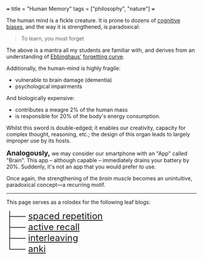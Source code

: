 +++
title = "Human Memory"
tags = ["philosophy", "nature"]
+++

The human mind is a fickle creature. It is prone to dozens of [[/blogs/cognitive-biases][cognitive biases]], and the way it is strengthened, is paradoxical:

#+BEGIN_QUOTE
To learn, you must forget
#+END_QUOTE

The above is a mantra all my students are familiar with, and derives from an understanding of [[https://en.wikipedia.org/wiki/Hermann_Ebbinghaus][Ebbinghaus']] [[https://en.wikipedia.org/wiki/Forgetting_curve][forgetting curve]].

Additionally, the human-mind is highly fragile:
- vulnerable to brain damage (dementia)
- psychological impairments

And biologically expensive:
- contributes a meagre 2% of the human mass
- is responsible for 20% of the body's energy consumption.

Whilst this sword is double-edged; it enables our creativity, capacity for complex thought, reasoning, etc.; the design of this organ leads to largely improper use by its hosts.

@@html:<font size=4><strong>Analogously,</strong></font>@@ we may consider our smartphone with an "App" called "Brain". This app -- although capable -- immediately drains your battery by 20%. Suddenly, it's not an app that you would prefer to use.

Once again, the strengthening of the /brain muscle/ becomes an unintuitive, paradoxical concept---a recurring motif.

-----

This page serves as a rolodex for the following leaf blogs:

#+BEGIN_EXPORT html
<font size="5">
<span class="token treeview-part"><span class="token entry-line line-h">├── </span><span class="token entry-name"><a href="/blog/memory/spaced-repetition">spaced repetition</a></span></span><br>
<span class="token treeview-part"><span class="token entry-line line-h">├── </span><span class="token entry-name"><a href="/blog/memory/active-recall">active recall</a></span></span><br>
<span class="token treeview-part"><span class="token entry-line line-h">├── </span><span class="token entry-name"><a href="/blog/memory/interleaving">interleaving</a></span></span><br>
<span class="token treeview-part"><span class="token entry-line line-v-last">└── </span><span class="token entry-name"><a href="/blog/memory/anki">anki</a></span></span>
</font>
#+END_EXPORT
